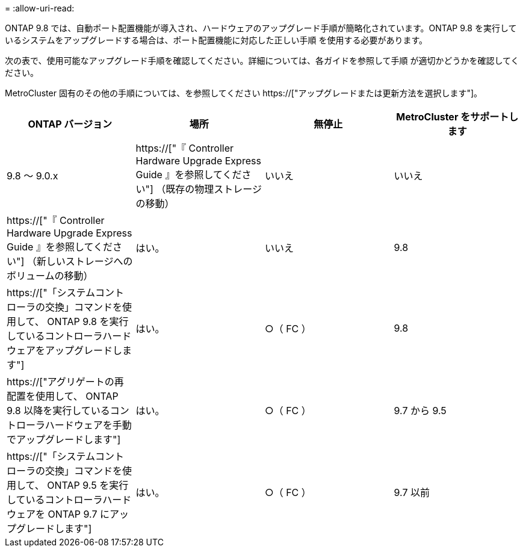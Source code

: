 = 
:allow-uri-read: 


ONTAP 9.8 では、自動ポート配置機能が導入され、ハードウェアのアップグレード手順が簡略化されています。ONTAP 9.8 を実行しているシステムをアップグレードする場合は、ポート配置機能に対応した正しい手順 を使用する必要があります。

次の表で、使用可能なアップグレード手順を確認してください。詳細については、各ガイドを参照して手順 が適切かどうかを確認してください。

MetroCluster 固有のその他の手順については、を参照してください https://["アップグレードまたは更新方法を選択します"]。

[cols="4*"]
|===
| ONTAP バージョン | 場所 | 無停止 | MetroCluster をサポートします 


 a| 
9.8 ～ 9.0.x
 a| 
https://["『 Controller Hardware Upgrade Express Guide 』を参照してください"] （既存の物理ストレージの移動）
 a| 
いいえ
 a| 
いいえ



 a| 
https://["『 Controller Hardware Upgrade Express Guide 』を参照してください"] （新しいストレージへのボリュームの移動）
 a| 
はい。
 a| 
いいえ



 a| 
9.8
 a| 
https://["「システムコントローラの交換」コマンドを使用して、 ONTAP 9.8 を実行しているコントローラハードウェアをアップグレードします"]
 a| 
はい。
 a| 
○（ FC ）



 a| 
9.8
 a| 
https://["アグリゲートの再配置を使用して、 ONTAP 9.8 以降を実行しているコントローラハードウェアを手動でアップグレードします"]
 a| 
はい。
 a| 
○（ FC ）



 a| 
9.7 から 9.5
 a| 
https://["「システムコントローラの交換」コマンドを使用して、 ONTAP 9.5 を実行しているコントローラハードウェアを ONTAP 9.7 にアップグレードします"]
 a| 
はい。
 a| 
○（ FC ）



 a| 
9.7 以前
 a| 
https://["アグリゲートの再配置を含むコントローラのアップグレード ONTAP 9.7 以前を実行しているコントローラハードウェアに手動でアップグレードします"]
 a| 
はい。
 a| 
○（ FC ）

|===